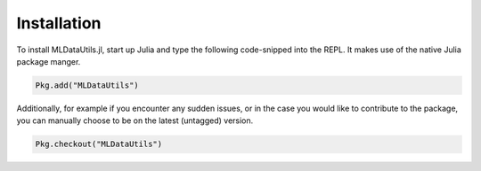 Installation
=============

To install MLDataUtils.jl, start up Julia and type the following
code-snipped into the REPL. It makes use of the native Julia
package manger.

.. code-block:: julia

    Pkg.add("MLDataUtils")

Additionally, for example if you encounter any sudden issues,
or in the case you would like to contribute to the package,
you can manually choose to be on the latest (untagged) version.

.. code-block:: julia

    Pkg.checkout("MLDataUtils")


